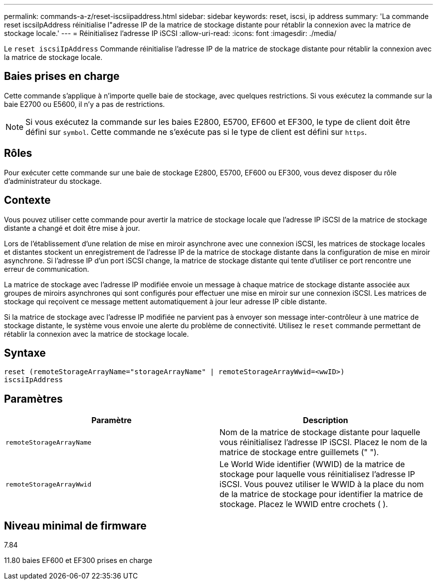 ---
permalink: commands-a-z/reset-iscsiipaddress.html 
sidebar: sidebar 
keywords: reset, iscsi, ip address 
summary: 'La commande reset iscsiIpAddress réinitialise l"adresse IP de la matrice de stockage distante pour rétablir la connexion avec la matrice de stockage locale.' 
---
= Réinitialisez l'adresse IP iSCSI
:allow-uri-read: 
:icons: font
:imagesdir: ./media/


[role="lead"]
Le `reset iscsiIpAddress` Commande réinitialise l'adresse IP de la matrice de stockage distante pour rétablir la connexion avec la matrice de stockage locale.



== Baies prises en charge

Cette commande s'applique à n'importe quelle baie de stockage, avec quelques restrictions. Si vous exécutez la commande sur la baie E2700 ou E5600, il n'y a pas de restrictions.

[NOTE]
====
Si vous exécutez la commande sur les baies E2800, E5700, EF600 et EF300, le type de client doit être défini sur `symbol`. Cette commande ne s'exécute pas si le type de client est défini sur `https`.

====


== Rôles

Pour exécuter cette commande sur une baie de stockage E2800, E5700, EF600 ou EF300, vous devez disposer du rôle d'administrateur du stockage.



== Contexte

Vous pouvez utiliser cette commande pour avertir la matrice de stockage locale que l'adresse IP iSCSI de la matrice de stockage distante a changé et doit être mise à jour.

Lors de l'établissement d'une relation de mise en miroir asynchrone avec une connexion iSCSI, les matrices de stockage locales et distantes stockent un enregistrement de l'adresse IP de la matrice de stockage distante dans la configuration de mise en miroir asynchrone. Si l'adresse IP d'un port iSCSI change, la matrice de stockage distante qui tente d'utiliser ce port rencontre une erreur de communication.

La matrice de stockage avec l'adresse IP modifiée envoie un message à chaque matrice de stockage distante associée aux groupes de miroirs asynchrones qui sont configurés pour effectuer une mise en miroir sur une connexion iSCSI. Les matrices de stockage qui reçoivent ce message mettent automatiquement à jour leur adresse IP cible distante.

Si la matrice de stockage avec l'adresse IP modifiée ne parvient pas à envoyer son message inter-contrôleur à une matrice de stockage distante, le système vous envoie une alerte du problème de connectivité. Utilisez le `reset` commande permettant de rétablir la connexion avec la matrice de stockage locale.



== Syntaxe

[listing]
----
reset (remoteStorageArrayName="storageArrayName" | remoteStorageArrayWwid=<wwID>)
iscsiIpAddress
----


== Paramètres

|===
| Paramètre | Description 


 a| 
`remoteStorageArrayName`
 a| 
Nom de la matrice de stockage distante pour laquelle vous réinitialisez l'adresse IP iSCSI. Placez le nom de la matrice de stockage entre guillemets (" ").



 a| 
`remoteStorageArrayWwid`
 a| 
Le World Wide identifier (WWID) de la matrice de stockage pour laquelle vous réinitialisez l'adresse IP iSCSI. Vous pouvez utiliser le WWID à la place du nom de la matrice de stockage pour identifier la matrice de stockage. Placez le WWID entre crochets ( ).

|===


== Niveau minimal de firmware

7.84

11.80 baies EF600 et EF300 prises en charge
